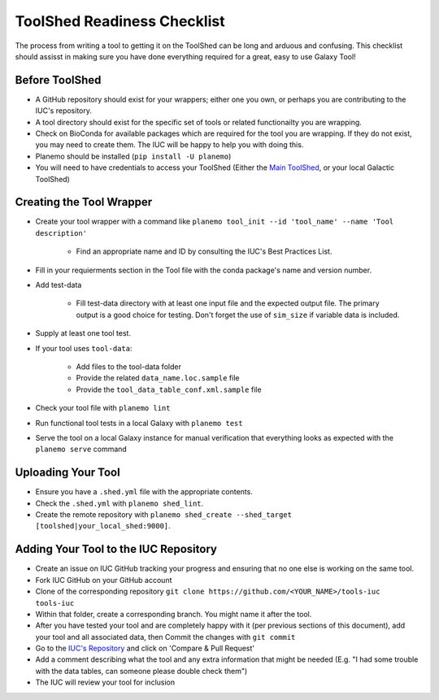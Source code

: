 ToolShed Readiness Checklist
============================

The process from writing a tool to getting it on the ToolShed can be long and
arduous and confusing. This checklist should assisst in making sure you have
done everything required for a great, easy to use Galaxy Tool!

Before ToolShed
---------------

- A GitHub repository should exist for your wrappers; either one you own, or
  perhaps you are contributing to the IUC's repository.
- A tool directory should exist for the specific set of tools or related
  functionailty you are wrapping.
- Check on BioConda for available packages which are required for the tool you
  are wrapping. If they do not exist, you may need to create them. The IUC will
  be happy to help you with doing this.
- Planemo should be installed (``pip install -U planemo``)
- You will need to have credentials to access your ToolShed (Either the `Main
  ToolShed <https://toolshed.g2.bx.psu.edu/>`__, or your local Galactic ToolShed)

Creating the Tool Wrapper
-------------------------

- Create your tool wrapper with a command like ``planemo tool_init --id 'tool_name' --name 'Tool description'``

    - Find an appropriate name and ID by consulting the IUC's Best Practices List.

- Fill in your requierments section in the Tool file with the conda package's name and version number.
- Add test-data

    - Fill test-data directory with at least one input file and the expected
      output file. The primary output is a good choice for testing. Don't
      forget the use of ``sim_size`` if variable data is included.

- Supply at least one tool test.
- If your tool uses ``tool-data``:

    - Add files to the tool-data folder
    - Provide the related ``data_name.loc.sample`` file
    - Provide the ``tool_data_table_conf.xml.sample`` file

- Check your tool file with ``planemo lint``
- Run functional tool tests in a local Galaxy with ``planemo test``
- Serve the tool on a local Galaxy instance for manual verification that everything looks as expected with the ``planemo serve`` command

Uploading Your Tool
-------------------

- Ensure you have a ``.shed.yml`` file with the appropriate contents.
- Check the ``.shed.yml`` with ``planemo shed_lint``.
- Create the remote repository with ``planemo shed_create --shed_target [toolshed|your_local_shed:9000]``.

Adding Your Tool to the IUC Repository
--------------------------------------

- Create an issue on IUC GitHub tracking your progress and ensuring that no one else is working on the same tool.
- Fork IUC GitHub on your GitHub account
- Clone of the corresponding repository ``git clone https://github.com/<YOUR_NAME>/tools-iuc tools-iuc``
- Within that folder, create a corresponding branch. You might name it after the tool.
- After you have tested your tool and are completely happy with it (per
  previous sections of this document), add your tool and all associated data,
  then Commit the changes with ``git commit``
- Go to the `IUC's Repository <https://github.com/galaxyproject/tools-iuc>`__ and click on 'Compare & Pull Request'
- Add a comment describing what the tool and any extra information that might
  be needed (E.g. "I had some trouble with the data tables, can someone please
  double check them")
- The IUC will review your tool for inclusion
